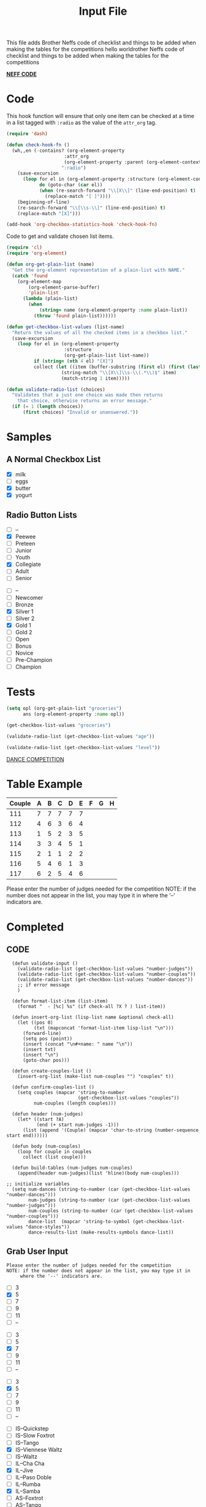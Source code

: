 #+TITLE: Input File
#+REVEAL_ROOT: http://cdn.jsdelivr.net/reveal.js/3.0.0/
This file adds Brother Neffs code of checklist and things to be added when making the tables for the competitions
hello worldrother Neffs code of checklist and things to be added when making the tables for the competitions

_*NEFF CODE*_ 
* Code
  This hook function will ensure that only one item can be checked at a time
  in a list tagged with =:radio= as the value of the =attr_org= tag.
#+begin_src emacs-lisp :results silent
  (require 'dash)

  (defun check-hook-fn ()
    (wh,,en (-contains? (org-element-property
                       :attr_org
                       (org-element-property :parent (org-element-context)))
                      ":radio")
      (save-excursion
        (loop for el in (org-element-property :structure (org-element-context))
              do (goto-char (car el))
              (when (re-search-forward "\\[X\\]" (line-end-position) t)
                (replace-match "[ ]"))))
      (beginning-of-line)
      (re-search-forward "\\[\\s-\\]" (line-end-position) t)
      (replace-match "[X]")))

  (add-hook 'org-checkbox-statistics-hook 'check-hook-fn)
#+end_src

  Code to get and validate chosen list items.
#+begin_src emacs-lisp :results silent
  (require 'cl)
  (require 'org-element)

  (defun org-get-plain-list (name)
    "Get the org-element representation of a plain-list with NAME."
    (catch 'found
      (org-element-map
          (org-element-parse-buffer)
          'plain-list
        (lambda (plain-list)
          (when
              (string= name (org-element-property :name plain-list))
            (throw 'found plain-list))))))

  (defun get-checkbox-list-values (list-name)
    "Return the values of all the checked items in a checkbox list."
    (save-excursion
      (loop for el in (org-element-property
                       :structure
                       (org-get-plain-list list-name))
            if (string= (nth 4 el) "[X]")
            collect (let ((item (buffer-substring (first el) (first (last el)))))
                      (string-match "\\[X\\]\\s-\\(.*\\)$" item)
                      (match-string 1 item)))))

  (defun validate-radio-list (choices)
    "Validates that a just one choice was made then returns
      that choice, otherwise returns an error message."
    (if (= 1 (length choices))
        (first choices) "Invalid or unanswered."))
#+end_src

* Samples
** A Normal Checkbox List
#+name: groceries
  - [X] milk
  - [ ] eggs
  - [X] butter
  - [X] yogurt

** Radio Button Lists
#+attr_org: :radio
#+name: age
  - [ ] --
  - [X] Peewee
  - [ ] Preteen
  - [ ] Junior
  - [ ] Youth
  - [X] Collegiate
  - [ ] Adult
  - [ ] Senior

#+attr_org: :radio
#+name: level
  - [ ] --
  - [ ] Newcomer
  - [ ] Bronze
  - [X] Silver 1
  - [ ] Silver 2
  - [X] Gold 1
  - [ ] Gold 2
  - [ ] Open
  - [ ] Bonus
  - [ ] Novice
  - [ ] Pre-Champion
  - [ ] Champion

* Tests
#+BEGIN_SRC emacs-lisp :results raw
  (setq opl (org-get-plain-list "groceries")
        ans (org-element-property :name opl))
#+END_SRC

#+RESULTS:
groceries
groceries
groceries

#+BEGIN_SRC emacs-lisp :results raw
  (get-checkbox-list-values "groceries")
#+END_SRC

#+RESULTS:
(milk butter yogurt)
(milk butter)

#+BEGIN_SRC emacs-lisp :results raw
  (validate-radio-list (get-checkbox-list-values "age"))
#+END_SRC

#+RESULTS:
Invalid or unanswered.
Collegiate

#+BEGIN_SRC emacs-lisp :results raw
  (validate-radio-list (get-checkbox-list-values "level"))
#+END_SRC

#+RESULTS:
Invalid or unanswered.
Gold 1




_DANCE COMPETITION_
* Table Example 
  | Couple | 	A | 	B | 	C | 	D | 	E | 	F | 	G | 	H |
  |--------+-----+-----+-----+-----+-----+-----+-----+-----|
  |    111 |   7 |   7 |   7 |   7 |   7 |     |     |     |
  |    112 |   4 |   6 |   3 |   6 |   4 |     |     |     |
  |    113 |   1 |   5 |   2 |   3 |   5 |     |     |     |
  |    114 |   3 |   3 |   4 |   5 |   1 |     |     |     |
  |    115 |   2 |   1 |   1 |   2 |   2 |     |     |     |
  |    116 |   5 |   4 |   6 |   1 |   3 |     |     |     |
  |    117 |   6 |   2 |   5 |   4 |   6 |     |     |     |

  
   
Please enter the number of judges needed for the competition
NOTE: if the number does not appear in the list, you may type it in 
      where the '--' indicators are.
 
* Completed
** CODE
#+BEGIN_SRC elisp :results silent 
      (defun validate-input ()
        (validate-radio-list (get-checkbox-list-values "number-judges"))
        (validate-radio-list (get-checkbox-list-values "number-couples"))
        (validate-radio-list (get-checkbox-list-values "number-dances"))
        ;; if error message 
        )

      (defun format-list-item (list-item)
        (format "  - [%c] %s" (if check-all ?X ? ) list-item))

      (defun insert-org-list (lisp-list name &optional check-all)
        (let ((pos 0)
              (txt (mapconcat 'format-list-item lisp-list "\n")))
          (forward-line)
          (setq pos (point))
          (insert (concat "\n#+name: " name "\n"))
          (insert txt)
          (insert "\n")
          (goto-char pos)))

      (defun create-couples-list ()
        (insert-org-list (make-list num-couples "") "couples" t))

      (defun confirm-couples-list ()
        (setq couples (mapcar 'string-to-number
                              (get-checkbox-list-values "couples"))
              num-couples (length couples)))

      (defun header (num-judges)
        (let* ((start ?A) 
               (end (+ start num-judges -1)))
          (list (append '(Couple) (mapcar 'char-to-string (number-sequence start end))))))

      (defun body (num-couples)
        (loop for couple in couples
          collect (list couple)))

      (defun build-tables (num-judges num-couples)
        (append(header num-judges)(list 'hline)(body num-couples)))

    ;; initialize variables 
      (setq num-dances (string-to-number (car (get-checkbox-list-values "number-dances")))
            num-judges (string-to-number (car (get-checkbox-list-values "number-judges")))
            num-couples (string-to-number (car (get-checkbox-list-values "number-couples")))
            dance-list  (mapcar 'string-to-symbol (get-checkbox-list-values "dance-styles"))
            dance-results-list (make-results-symbols dance-list))
#+END_SRC


** Grab User Input
   
: Please enter the number of judges needed for the competition
: NOTE: if the number does not appear in the list, you may type it in 
:      where the '--' indicators are.

#+attr_org: :radio
#+name: number-judges
  - [ ] 3
  - [X] 5
  - [ ] 7
  - [ ] 9
  - [ ] 11
  - [ ] --

#+attr_org: :radio
#+name: number-couples
  - [ ] 3
  - [ ] 5
  - [X] 7
  - [ ] 9
  - [ ] 11
  - [ ] --

#+attr_org: :radio
#+name: number-dances
  - [ ] 3
  - [X] 5
  - [ ] 7
  - [ ] 9
  - [ ] 11
  - [ ] --

#+name: dance-styles
  - [ ] IS--Quickstep
  - [ ] IS--Slow Foxtrot
  - [ ] IS--Tango
  - [X] IS--Viennese Waltz
  - [ ] IS--Waltz
  - [ ] IL--Cha Cha
  - [X] IL--Jive
  - [ ] IL--Paso Doble
  - [ ] IL--Rumba
  - [X] IL--Samba
  - [ ] AS--Foxtrot
  - [ ] AS--Tango
  - [ ] AS--Viennese Waltz
  - [ ] AS--Waltz
  - [ ] AR--Bolero
  - [ ] AR--Cha Cha
  - [X] AR--East Coast Swing
  - [ ] AR--Mambo
  - [ ] AR--Rumba
  - [ ] Cabaret
  - [X] Salsa
  - [ ] NY Hustle
  - [ ] Lindy
  - [ ] Swing
  - [ ] Two Step
  - [ ] West Coast Swing
  - [ ] Bonus Swing 

** VALIDATE THE INPUT 
#+BEGIN_SRC elisp :results silent
(validate-input)
#+END_SRC


** Create and Confirm Couples List

[[elisp:(create-couples-list)][Create Couples List]]

#+name: couples
  - [X] 111
  - [X] 112
  - [X] 113
  - [X] 114
  - [X] 115
  - [X] 116
  - [X] 117

[[elisp:(confirm-couples-list)][Confirm Couples List]]

** export as html button

  [[elisp:(org-open-file (org-html-export-to-html))][export as html]]

: The following code makes it so the export to html button will not ask for a prompt when executing.
#+BEGIN_SRC elisp :results silent
  (setq org-confirm-elisp-link-function nil)
#+END_SRC


** CONSTRUCT TABLE

#+BEGIN_SRC elisp : results value
(build-tables num-judges num-couples)
#+END_SRC

#+RESULTS:
| Couple | A | B | C | D | E |
|--------+---+---+---+---+---|
|    111 |   |   |   |   |   |
|    112 |   |   |   |   |   |
|    113 |   |   |   |   |   |
|    114 |   |   |   |   |   |
|    115 |   |   |   |   |   |
|    116 |   |   |   |   |   |
|    117 |   |   |   |   |   |

* DEVELOPMENT ARENA
*** TODO _Automate Table_

**** _NAME THE DANCE_
#+BEGIN_SRC elisp :results silent
  (setq dance "cha-cha")
#+END_SRC

This create a variable named after the dance + table and the table
#+BEGIN_SRC elisp
  (set (intern (concat dance "-table")) (build-tables num-judges num-couples))
#+END_SRC

#+RESULTS:
| Couple | A | B | C | D | E |
|--------+---+---+---+---+---|
|        |   |   |   |   |   |
|        |   |   |   |   |   |
|        |   |   |   |   |   |
|        |   |   |   |   |   |
|        |   |   |   |   |   |
|        |   |   |   |   |   |
|        |   |   |   |   |   |
|        |   |   |   |   |   |

#+BEGIN_SRC elisp 
  cha-cha-table
#+END_SRC


**** _search backwards and replace name_

#+BEGIN_SRC elisp
  (when (search-backward (format "%c+RESULTS:" ?#) nil t)
    (replace-match (concat "#+name: " (symbol-name 'cha-cha-table)) t))  
#+END_SRC


**** _Set Table Name_

#+BEGIN_SRC elisp
(setq dance "salsa")
#+END_SRC

#+RESULTS:
: salsa

#+BEGIN_SRC elisp :results silent
  (defun set-table-name (table-name)
  (when (search-backward (format "%c+RESULTS:" ?#) nil t)
      (replace-match (concat "#+NAME: " table-name) t)))

  (defun stn ()
    (interactive)
    (set-table-name t-name))
#+END_SRC

#+BEGIN_SRC elisp
  (set (intern (setq t-name (concat dance "-table"))) (build-tables num-judges num-couples)) 
#+END_SRC

#+NAME: cha-cha-table
| Couple | A | B | C | D | E |
|--------+---+---+---+---+---|
|    111 | 7 | 7 | 7 | 7 | 7 |
|        |   |   |   |   |   |
|        |   |   |   |   |   |
|        |   |   |   |   |   |
|        |   |   |   |   |   |
|        |   |   |   |   |   |
|        |   |   |   |   |   |
|        |   |   |   |   |   |


#+BEGIN_SRC elisp :var cha-cha=cha-cha-table
  (set (intern (setq t-name (concat dance "-table"))) cha-cha)
#+END_SRC

[[elisp:(set-table-name%20t-name)][Set Table Name]]


*** Results Table
#+BEGIN_SRC elisp 
  (defun results-table (num-couples couples)
  (append (list (append '(Couples) '(Rank)))
    (list 'hline)(body num-couples)))
#+END_SRC

#+RESULTS:
: results-table

#+BEGIN_SRC elisp
(results-table num-couples couples)
#+END_SRC

#+RESULTS:
| Couples | Rank |
|---------+------|
|     111 |      |
|     112 |      |
|     113 |      |
|     114 |      |
|     115 |      |
|     116 |      |
|     117 |      |
#+BEGIN_SRC emacs-lisp :results code
  (defun string-to-symbol (string)
    (intern (downcase (replace-regexp-in-string " " "-" string))))
#+END_SRC

#+BEGIN_SRC emacs-lisp
  (defun make-results-symbols (dance-symbols)
    (mapcar (lambda (dance-symbol) (intern (concat (symbol-name dance-symbol) "-results"))) dance-symbols))
#+END_SRC

#+RESULTS:
: make-results-symbols

#+BEGIN_SRC emacs-lisp
  (make-results-symbols dance-list)
#+END_SRC

#+RESULTS:
| is--viennese-waltz-results | il--jive-results | il--samba-results | ar--east-coast-swing-results | salsa-results |
